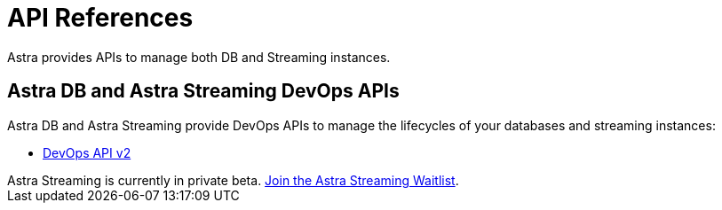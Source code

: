 = API References

Astra provides APIs to manage both DB and Streaming instances.

== Astra DB and Astra Streaming DevOps APIs

Astra DB and Astra Streaming provide DevOps APIs to manage the lifecycles of your databases and streaming instances:

* link:_attachments/devopsv2.html[DevOps API v2]

[sidebar]
Astra Streaming is currently in private beta. xref:astream-quick-start.adoc#join-waitlist[Join the Astra Streaming Waitlist].
